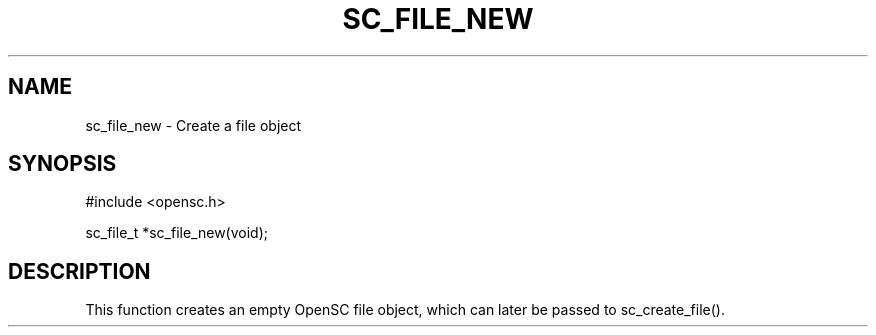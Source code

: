 .\"Generated by db2man.xsl. Don't modify this, modify the source.
.de Sh \" Subsection
.br
.if t .Sp
.ne 5
.PP
\fB\\$1\fR
.PP
..
.de Sp \" Vertical space (when we can't use .PP)
.if t .sp .5v
.if n .sp
..
.de Ip \" List item
.br
.ie \\n(.$>=3 .ne \\$3
.el .ne 3
.IP "\\$1" \\$2
..
.TH "SC_FILE_NEW" 3 "" "" "OpenSC API Reference"
.SH NAME
sc_file_new \- Create a file object
.SH "SYNOPSIS"

.PP


.nf

#include <opensc\&.h>

sc_file_t *sc_file_new(void);
		
.fi
 

.SH "DESCRIPTION"

.PP
This function creates an empty OpenSC file object, which can later be passed to sc_create_file()\&.

